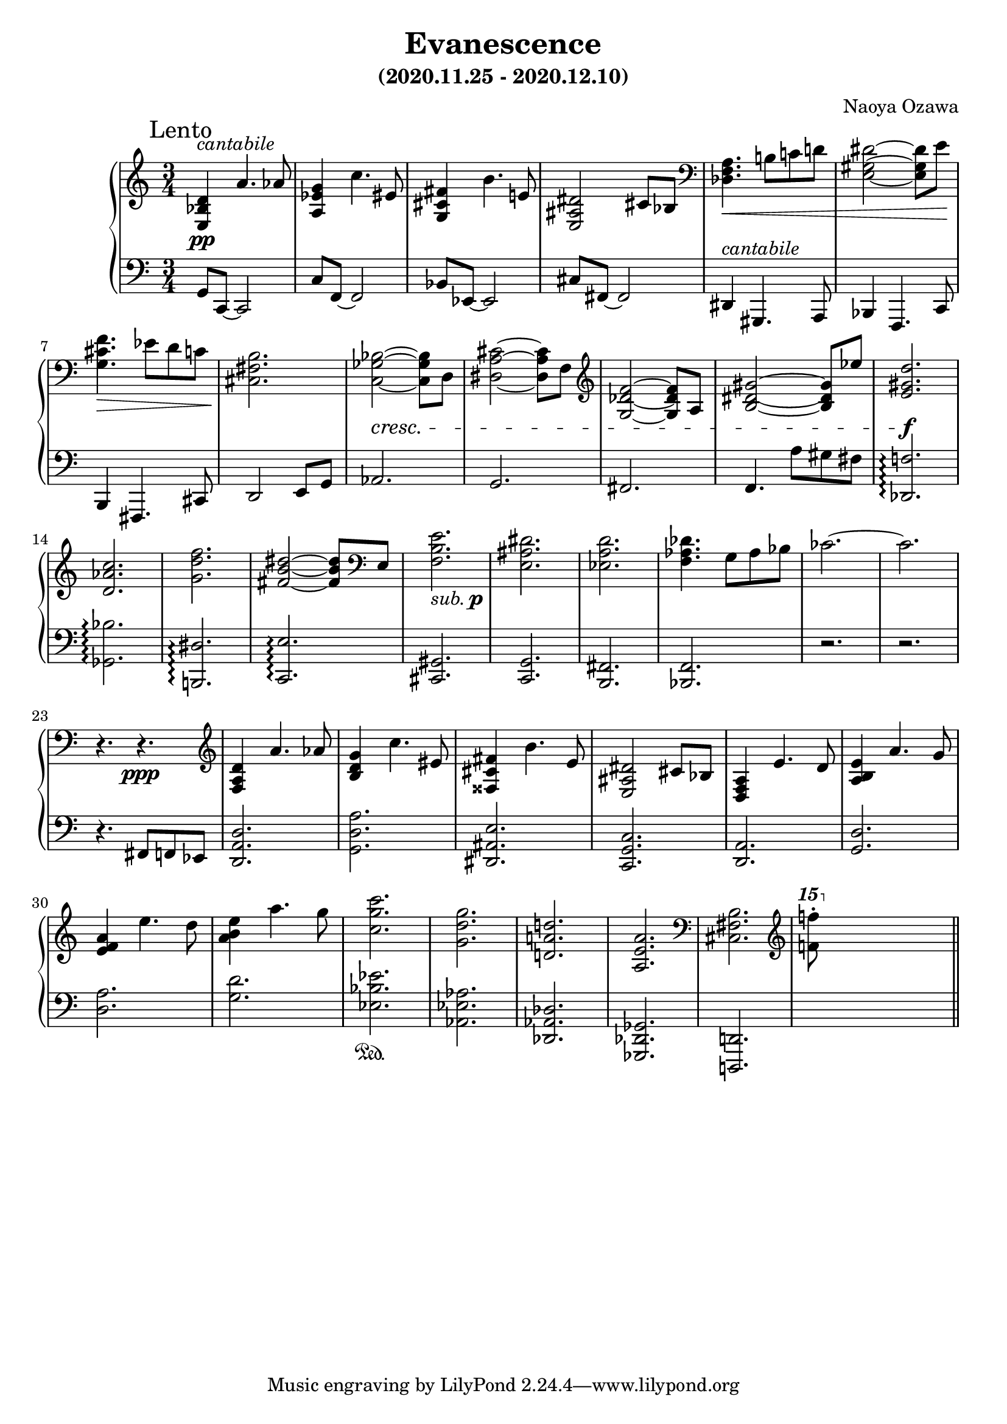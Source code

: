 \version "2.18.2"
\book {
  \header {
    title = "Evanescence"
    composer = "Naoya Ozawa"
    subtitle = "(2020.11.25 - 2020.12.10)"
  }
  \paper {
    print-page-number = ##f
  }
  \score {
    \new PianoStaff <<
      \new Staff = "up" {
        \clef treble
        \key c \major
        \time 3/4
        \mark "Lento"
        \relative c' {
          <d bes e,>4^\markup { \italic "cantabile" } \pp a'4. aes8 \bar "|"
          <g es a,>4 c4. eis,8 \bar "|"
          <fis cis g>4 b4. e,!8 \bar "|"
          <dis ais e>2 cis8 bes \bar "|"
          
          \clef bass
          <a f des>4. \< b!8 c! d! \bar "|"
          <dis gis, e>2~ <dis gis, e>8 e \! \bar "|"
          <f cis g>4. \> es8 d c \bar "|"
          <b fis cis>2. \! \bar "|"
          
          <bes ges c,>2~ \cresc <bes ges c,>8 d,8 \bar "|"
          <cis' a dis,>2~ <cis a dis,>8 f,8 \bar "|"
          \clef treble 
          <f' des g,>2~ <f des g,>8 a,8 \bar "|"
          <gis' dis b>2~ <gis dis b>8 es'8 \bar "|"
          
          <d gis, e>2. \f \bar "|"
          <c aes d,>2. \bar "|"
          <f d g,>2. \bar "|"
          <dis b fis>2~ <dis b fis>8 \clef bass e,, \bar "|"
          
          <e' b f>2._\markup { \italic "sub." \dynamic p } \bar "|"
          <dis ais e>2. \bar "|"
          <d a es>2. \bar "|"
          <des aes f>4. g,8 aes bes \bar "|"
          ces2.~ \bar "|"
          ces2. \bar "|"
          r4. r4. \ppp \bar "|"
          
	  \clef treble
          <d a f>4 a'4. aes8 \bar "|"
          <g d b>4 c4. eis,8 \bar "|"
          <fis cis fisis,>4 b4. e,8 \bar "|"
          <dis ais e>2 cis8 bes \bar "|"
          
          <a f d>4 e'4. d8 \bar "|"
          <e b a>4 a4. g8 \bar "|"
          <a f e>4 e'4. d8 \bar "|"
          <e b a>4 a4. g8 \bar "|"
          
          <c g c,>2. \bar "|"
          <g d g,>2. \bar "|"
          <d! a! d,!>2. \bar "|"
          <a e a,>2. \bar "|"
	  \clef bass
          <b, fis cis>2. \bar "|"
	  \clef treble
          \ottava #2
          <f''''! f,!>8\staccato s8 s2 \bar "||"
        }
      }
      \new Staff = "down" {
        \clef bass
        \key c \major
        \time 3/4
        \relative c {
          g8 c,~ c2 \bar "|"
          c'8 f,~ f2 \bar "|"
          bes8 es,~ es2 \bar "|"
          cis'8 fis,~ fis2 \bar "|"
          
          dis4^\markup { \italic "cantabile" } gis,4. a8 \bar "|"
          bes4 f4. c'8 \bar "|"
          b4 fis4. cis'8 \bar "|"
          d2 e8 g \bar "|"
          
          aes2. \bar "|"
          g2. \bar "|"
          fis2. \bar "|"
          f4. a'8 gis fis \bar "|"
          
          <f! des,>2.\arpeggio \bar "|"
          <bes ges,>2.\arpeggio \bar "|"
          <dis, b,!>2.\arpeggio \bar "|"
          <e c,>2.\arpeggio \bar "|"
          
          <gis, cis,>2. \bar "|"
          <g c,> 2. \bar "|"
          <fis b,>2. \bar "|"
          <f bes,>2. \bar "|"
          r2. \bar "|"
          r2. \bar "|"
          
          r4. \sustainOff fis8 f es \bar "|"
          <d' a d,>2. \bar "|"
          <a' d, g,>2. \bar "|"
          <e ais, dis,>2. \bar "|"
          <c g c,>2. \bar "|"
          
          <a d,>2. \bar "|"
          <d g,>2. \bar "|"
          <a' d,>2. \bar "|"
          <d g,>2. \bar "|"
          
          <es bes es,>2. \sustainOn \bar "|"
          <aes, es aes,>2. \bar "|"
          <des, aes des,>2. \bar "|"
          <ges, des ges,>2. \bar "|"
          <d! d,!>2. \bar "|"
          s2. \bar "||"
        }
      }
    >>
    \layout { }
    \midi { }
  }
}
